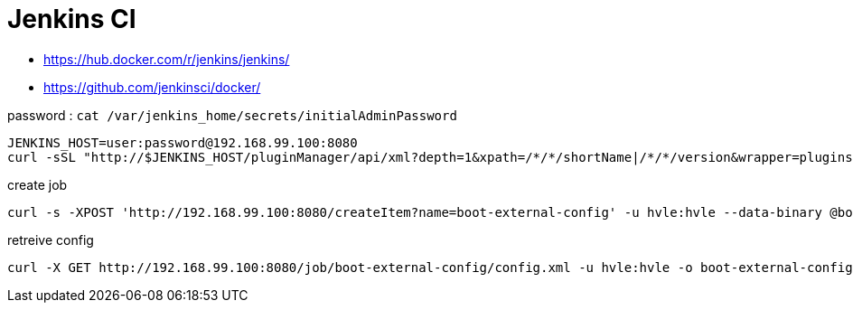 = Jenkins CI

* https://hub.docker.com/r/jenkins/jenkins/
* https://github.com/jenkinsci/docker/

password : `cat /var/jenkins_home/secrets/initialAdminPassword`

----
JENKINS_HOST=user:password@192.168.99.100:8080
curl -sSL "http://$JENKINS_HOST/pluginManager/api/xml?depth=1&xpath=/*/*/shortName|/*/*/version&wrapper=plugins" | perl -pe 's/.*?<shortName>([\w-]+).*?<version>([^<]+)()(<\/\w+>)+/\1 \2\n/g'|sed 's/ /:/'
----

.create job
----
curl -s -XPOST 'http://192.168.99.100:8080/createItem?name=boot-external-config' -u hvle:hvle --data-binary @boot-external-config.xml -H "Content-Type:text/xml"
----

.retreive config
----
curl -X GET http://192.168.99.100:8080/job/boot-external-config/config.xml -u hvle:hvle -o boot-external-config.xml
----